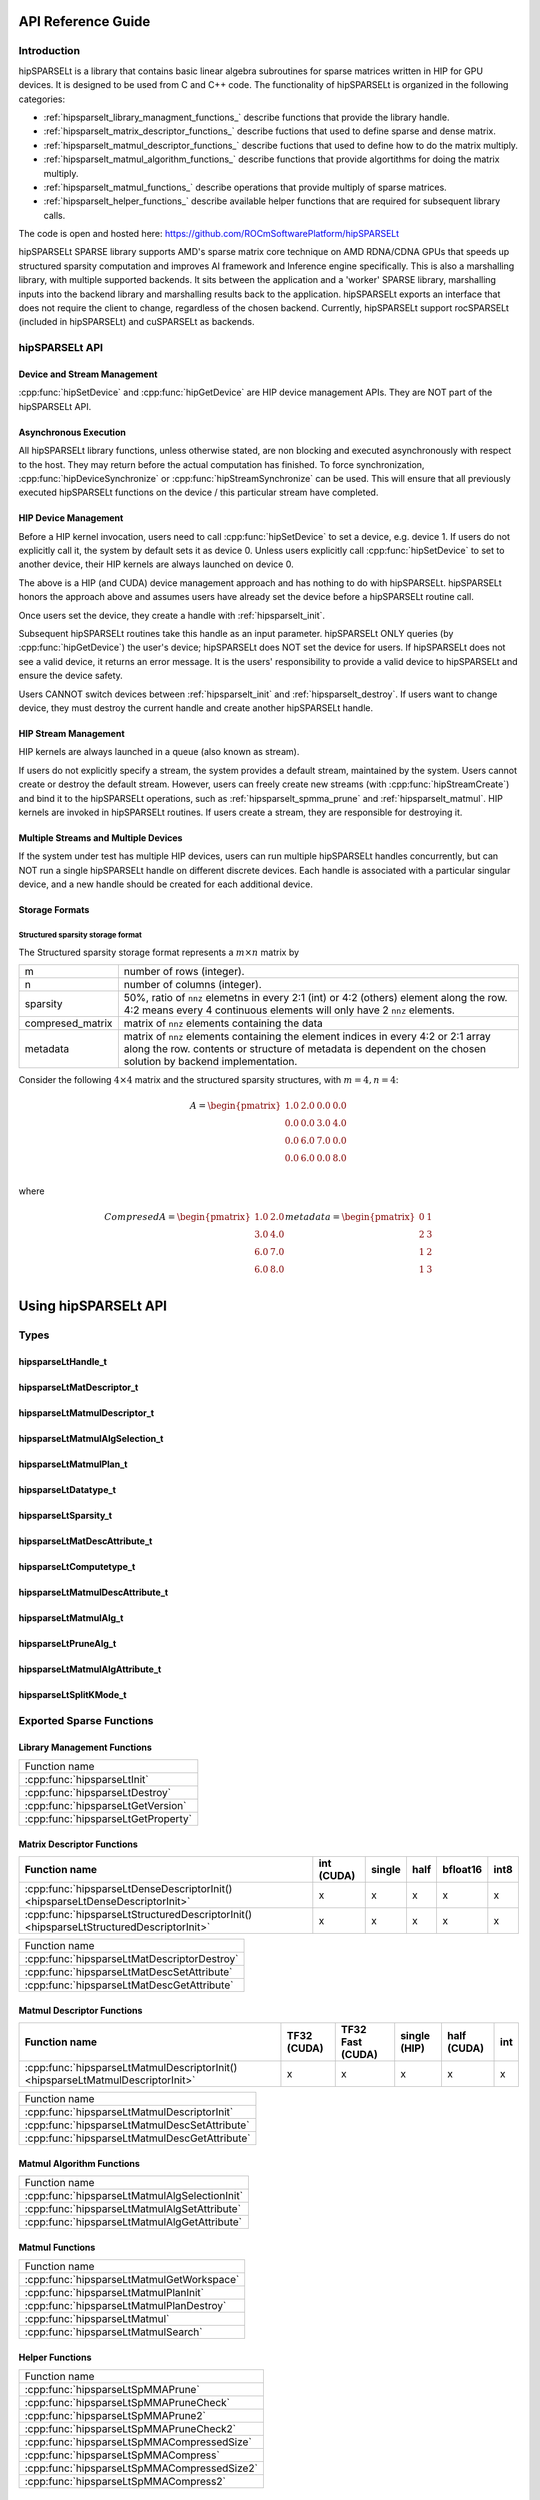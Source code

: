 ===================
API Reference Guide
===================

Introduction
------------
hipSPARSELt is a library that contains basic linear algebra subroutines for sparse matrices written in HIP for GPU devices.
It is designed to be used from C and C++ code.
The functionality of hipSPARSELt is organized in the following categories:

* :ref:`hipsparselt_library_managment_functions_` describe functions that provide the library handle.
* :ref:`hipsparselt_matrix_descriptor_functions_` describe fuctions that used to define sparse and dense matrix.
* :ref:`hipsparselt_matmul_descriptor_functions_` describe fuctions that used to define how to do the matrix multiply.
* :ref:`hipsparselt_matmul_algorithm_functions_` describe functions that provide algortithms for doing the matrix multiply.
* :ref:`hipsparselt_matmul_functions_` describe operations that provide multiply of sparse matrices.
* :ref:`hipsparselt_helper_functions_` describe available helper functions that are required for subsequent library calls.

The code is open and hosted here: https://github.com/ROCmSoftwarePlatform/hipSPARSELt

hipSPARSELt SPARSE library supports AMD's sparse matrix core technique on AMD RDNA/CDNA GPUs that speeds up structured sparsity computation and improves AI framework and Inference engine specifically.
This is also a marshalling library, with multiple supported backends.
It sits between the application and a 'worker' SPARSE library, marshalling inputs into the backend library and marshalling results back to the application.
hipSPARSELt exports an interface that does not require the client to change, regardless of the chosen backend.
Currently, hipSPARSELt support rocSPARSELt (included in hipSPARSELt) and cuSPARSELt as backends.


hipSPARSELt API
---------------

Device and Stream Management
^^^^^^^^^^^^^^^^^^^^^^^^^^^^
:cpp:func:`hipSetDevice` and :cpp:func:`hipGetDevice` are HIP device management APIs.
They are NOT part of the hipSPARSELt API.

Asynchronous Execution
^^^^^^^^^^^^^^^^^^^^^^
All hipSPARSELt library functions, unless otherwise stated, are non blocking and executed asynchronously with respect to the host. They may return before the actual computation has finished. To force synchronization, :cpp:func:`hipDeviceSynchronize` or :cpp:func:`hipStreamSynchronize` can be used. This will ensure that all previously executed hipSPARSELt functions on the device / this particular stream have completed.

HIP Device Management
^^^^^^^^^^^^^^^^^^^^^
Before a HIP kernel invocation, users need to call :cpp:func:`hipSetDevice` to set a device, e.g. device 1. If users do not explicitly call it, the system by default sets it as device 0. Unless users explicitly call :cpp:func:`hipSetDevice` to set to another device, their HIP kernels are always launched on device 0.

The above is a HIP (and CUDA) device management approach and has nothing to do with hipSPARSELt. hipSPARSELt honors the approach above and assumes users have already set the device before a hipSPARSELt routine call.

Once users set the device, they create a handle with :ref:`hipsparselt_init`.

Subsequent hipSPARSELt routines take this handle as an input parameter. hipSPARSELt ONLY queries (by :cpp:func:`hipGetDevice`) the user's device; hipSPARSELt does NOT set the device for users. If hipSPARSELt does not see a valid device, it returns an error message. It is the users' responsibility to provide a valid device to hipSPARSELt and ensure the device safety.

Users CANNOT switch devices between :ref:`hipsparselt_init` and :ref:`hipsparselt_destroy`. If users want to change device, they must destroy the current handle and create another hipSPARSELt handle.

HIP Stream Management
^^^^^^^^^^^^^^^^^^^^^
HIP kernels are always launched in a queue (also known as stream).

If users do not explicitly specify a stream, the system provides a default stream, maintained by the system. Users cannot create or destroy the default stream. However, users can freely create new streams (with :cpp:func:`hipStreamCreate`) and bind it to the hipSPARSELt operations, such as :ref:`hipsparselt_spmma_prune` and :ref:`hipsparselt_matmul`. HIP kernels are invoked in hipSPARSELt routines. If users create a stream, they are responsible for destroying it.

Multiple Streams and Multiple Devices
^^^^^^^^^^^^^^^^^^^^^^^^^^^^^^^^^^^^^
If the system under test has multiple HIP devices, users can run multiple hipSPARSELt handles concurrently, but can NOT run a single hipSPARSELt handle on different discrete devices. Each handle is associated with a particular singular device, and a new handle should be created for each additional device.

Storage Formats
^^^^^^^^^^^^^^^

Structured sparsity storage format
''''''''''''''''''''''''''''''''''
The Structured sparsity storage format represents a :math:`m \times n` matrix by

================ =====================================================================================================
m                number of rows (integer).
n                number of columns (integer).
sparsity         50%, ratio of ``nnz`` elemetns in every 2:1 (int) or 4:2 (others) element along the row.
                 4:2 means every 4 continuous elements will only have 2 ``nnz`` elements.
compresed_matrix matrix of ``nnz`` elements containing the data
metadata         matrix of ``nnz`` elements containing the element indices in every 4:2 or 2:1 array along the row.
                 contents or structure of metadata is dependent on the chosen solution by backend implementation.
================ =====================================================================================================

Consider the following :math:`4 \times 4` matrix and the structured sparsity structures, with :math:`m = 4, n = 4`:

.. math::

  A = \begin{pmatrix}
        1.0 & 2.0 & 0.0 & 0.0 \\
        0.0 & 0.0 & 3.0 & 4.0 \\
        0.0 & 6.0 & 7.0 & 0.0 \\
        0.0 & 6.0 & 0.0 & 8.0 \\
      \end{pmatrix}

where

.. math::

  Compresed A = \begin{pmatrix}
                  1.0 & 2.0 \\
                  3.0 & 4.0 \\
                  6.0 & 7.0 \\
                  6.0 & 8.0 \\
                \end{pmatrix}
  metadata =    \begin{pmatrix}
                  0 & 1 \\
                  2 & 3 \\
                  1 & 2 \\
                  1 & 3 \\
                \end{pmatrix}

=====================
Using hipSPARSELt API
=====================


Types
-----

hipsparseLtHandle_t
^^^^^^^^^^^^^^^^^^^

.. doxygenstruct:: hipsparseLtHandle_t

hipsparseLtMatDescriptor_t
^^^^^^^^^^^^^^^^^^^^^^^^^^

.. doxygenstruct:: hipsparseLtMatDescriptor_t

hipsparseLtMatmulDescriptor_t
^^^^^^^^^^^^^^^^^^^^^^^^^^^^^

.. doxygenstruct:: hipsparseLtMatmulDescriptor_t

hipsparseLtMatmulAlgSelection_t
^^^^^^^^^^^^^^^^^^^^^^^^^^^^^^^

.. doxygenstruct:: hipsparseLtMatmulAlgSelection_t

hipsparseLtMatmulPlan_t
^^^^^^^^^^^^^^^^^^^^^^^

.. doxygenstruct:: hipsparseLtMatmulPlan_t

hipsparseLtDatatype_t
^^^^^^^^^^^^^^^^^^^^^

.. doxygenenum:: hipsparseLtDatatype_t

hipsparseLtSparsity_t
^^^^^^^^^^^^^^^^^^^^^

.. doxygenenum:: hipsparseLtSparsity_t

hipsparseLtMatDescAttribute_t
^^^^^^^^^^^^^^^^^^^^^^^^^^^^^

.. doxygenenum:: hipsparseLtMatDescAttribute_t

hipsparseLtComputetype_t
^^^^^^^^^^^^^^^^^^^^^^^^
.. doxygenenum:: hipsparseLtComputetype_t

hipsparseLtMatmulDescAttribute_t
^^^^^^^^^^^^^^^^^^^^^^^^^^^^^^^^

.. doxygenenum:: hipsparseLtMatmulDescAttribute_t

hipsparseLtMatmulAlg_t
^^^^^^^^^^^^^^^^^^^^^^

.. doxygenenum:: hipsparseLtMatmulAlg_t

hipsparseLtPruneAlg_t
^^^^^^^^^^^^^^^^^^^^^

.. doxygenenum:: hipsparseLtMatmulAlgAttribute_t

hipsparseLtMatmulAlgAttribute_t
^^^^^^^^^^^^^^^^^^^^^^^^^^^^^^^

.. doxygenenum:: hipsparseLtPruneAlg_t

hipsparseLtSplitKMode_t
^^^^^^^^^^^^^^^^^^^^^^^

.. doxygenenum:: hipsparseLtSplitKMode_t

.. _api:

Exported Sparse Functions
-------------------------

Library Management Functions
^^^^^^^^^^^^^^^^^^^^^^^^^^^^

+------------------------------------------+
|Function name                             |
+------------------------------------------+
|:cpp:func:`hipsparseLtInit`               |
+------------------------------------------+
|:cpp:func:`hipsparseLtDestroy`            |
+------------------------------------------+
|:cpp:func:`hipsparseLtGetVersion`         |
+------------------------------------------+
|:cpp:func:`hipsparseLtGetProperty`        |
+------------------------------------------+

Matrix Descriptor Functions
^^^^^^^^^^^^^^^^^^^^^^^^^^^

======================================================================================= ====== ====== ==== ======== ====
Function name                                                                           int    single half bfloat16 int8
                                                                                        (CUDA)
======================================================================================= ====== ====== ==== ======== ====
:cpp:func:`hipsparseLtDenseDescriptorInit() <hipsparseLtDenseDescriptorInit>`             x      x      x     x      x
:cpp:func:`hipsparseLtStructuredDescriptorInit() <hipsparseLtStructuredDescriptorInit>`   x      x      x     x      x
======================================================================================= ====== ====== ==== ======== ====

+--------------------------------------------+
|Function name                               |
+--------------------------------------------+
|:cpp:func:`hipsparseLtMatDescriptorDestroy` |
+--------------------------------------------+
|:cpp:func:`hipsparseLtMatDescSetAttribute`  |
+--------------------------------------------+
|:cpp:func:`hipsparseLtMatDescGetAttribute`  |
+--------------------------------------------+

Matmul Descriptor Functions
^^^^^^^^^^^^^^^^^^^^^^^^^^^

=============================================================================== ====== ========= ====== ====== ===
Function name                                                                   TF32   TF32 Fast single half   int
                                                                                (CUDA) (CUDA)    (HIP)  (CUDA)
=============================================================================== ====== ========= ====== ====== ===
:cpp:func:`hipsparseLtMatmulDescriptorInit() <hipsparseLtMatmulDescriptorInit>`    x       x        x      x    x
=============================================================================== ====== ========= ====== ====== ===

+---------------------------------------------+
|Function name                                |
+---------------------------------------------+
|:cpp:func:`hipsparseLtMatmulDescriptorInit`  |
+---------------------------------------------+
|:cpp:func:`hipsparseLtMatmulDescSetAttribute`|
+---------------------------------------------+
|:cpp:func:`hipsparseLtMatmulDescGetAttribute`|
+---------------------------------------------+

Matmul Algorithm Functions
^^^^^^^^^^^^^^^^^^^^^^^^^^

+---------------------------------------------+
|Function name                                |
+---------------------------------------------+
|:cpp:func:`hipsparseLtMatmulAlgSelectionInit`|
+---------------------------------------------+
|:cpp:func:`hipsparseLtMatmulAlgSetAttribute` |
+---------------------------------------------+
|:cpp:func:`hipsparseLtMatmulAlgGetAttribute` |
+---------------------------------------------+

Matmul Functions
^^^^^^^^^^^^^^^^

+-----------------------------------------+
|Function name                            |
+-----------------------------------------+
|:cpp:func:`hipsparseLtMatmulGetWorkspace`|
+-----------------------------------------+
|:cpp:func:`hipsparseLtMatmulPlanInit`    |
+-----------------------------------------+
|:cpp:func:`hipsparseLtMatmulPlanDestroy` |
+-----------------------------------------+
|:cpp:func:`hipsparseLtMatmul`            |
+-----------------------------------------+
|:cpp:func:`hipsparseLtMatmulSearch`      |
+-----------------------------------------+

Helper Functions
^^^^^^^^^^^^^^^^

+-------------------------------------------+
|Function name                              |
+-------------------------------------------+
|:cpp:func:`hipsparseLtSpMMAPrune`          |
+-------------------------------------------+
|:cpp:func:`hipsparseLtSpMMAPruneCheck`     |
+-------------------------------------------+
|:cpp:func:`hipsparseLtSpMMAPrune2`         |
+-------------------------------------------+
|:cpp:func:`hipsparseLtSpMMAPruneCheck2`    |
+-------------------------------------------+
|:cpp:func:`hipsparseLtSpMMACompressedSize` |
+-------------------------------------------+
|:cpp:func:`hipsparseLtSpMMACompress`       |
+-------------------------------------------+
|:cpp:func:`hipsparseLtSpMMACompressedSize2`|
+-------------------------------------------+
|:cpp:func:`hipsparseLtSpMMACompress2`      |
+-------------------------------------------+


Asynchronous API
----------------
Except a functions having memory allocation inside preventing asynchronicity, all hipSPARSELt functions are configured to operate in non-blocking fashion with respect to CPU, meaning these library functions return immediately.

.. _hipsparselt_library_managment_functions_:

Library Management Functions
----------------------------

This library management describe functions that provide the library handle.

.. _hipsparselt_init:

hipsparseLtInit()
^^^^^^^^^^^^^^^^^

.. doxygenfunction:: hipsparseLtInit

.. _hipsparselt_destroy:

hipsparseLtDestroy()
^^^^^^^^^^^^^^^^^^^^

.. doxygenfunction:: hipsparseLtDestroy

.. _hipsparselt_get_version:

hipsparseLtGetVersion()
^^^^^^^^^^^^^^^^^^^^^^^

.. doxygenfunction:: hipsparseLtGetVersion

.. _hipsparselt_get_property:

hipsparseLtGetProperty()
^^^^^^^^^^^^^^^^^^^^^^^^

.. doxygenfunction:: hipsparseLtGetProperty

.. _hipsparselt_matrix_descriptor_functions_:

Matrix Descriptor Functions
---------------------------

The matrix descriptor describe fuctions that used to define sparse and dense matrix

hipsparseLtDenseDescriptorInit()
^^^^^^^^^^^^^^^^^^^^^^^^^^^^^^^^

.. doxygenfunction:: hipsparseLtDenseDescriptorInit

hipsparseLtStructuredDescriptorInit()
^^^^^^^^^^^^^^^^^^^^^^^^^^^^^^^^^^^^^

.. doxygenfunction:: hipsparseLtStructuredDescriptorInit

hipsparseLtMatDescriptorDestroy()
^^^^^^^^^^^^^^^^^^^^^^^^^^^^^^^^^

.. doxygenfunction:: hipsparseLtMatDescriptorDestroy

hipsparseLtMatDescSetAttribute()
^^^^^^^^^^^^^^^^^^^^^^^^^^^^^^^^

.. doxygenfunction:: hipsparseLtMatDescSetAttribute

hipsparseLtMatDescGetAttribute()
^^^^^^^^^^^^^^^^^^^^^^^^^^^^^^^^

.. doxygenfunction:: hipsparseLtMatDescGetAttribute

.. _hipsparselt_matmul_descriptor_functions_:

Matmul Descriptor Functions
---------------------------

This matmul descriptor describe fuctions that used to define how to do the matrix multiply.

hipsparseLtMatmulDescriptorInit()
^^^^^^^^^^^^^^^^^^^^^^^^^^^^^^^^^

.. doxygenfunction:: hipsparseLtMatmulDescriptorInit

hipsparseLtMatmulDescSetAttribute()
^^^^^^^^^^^^^^^^^^^^^^^^^^^^^^^^^^^

.. doxygenfunction:: hipsparseLtMatmulDescSetAttribute

hipsparseLtMatmulDescGetAttribute()
^^^^^^^^^^^^^^^^^^^^^^^^^^^^^^^^^^^

.. doxygenfunction:: hipsparseLtMatmulDescGetAttribute

.. _hipsparselt_matmul_algorithm_functions_:

Matmul Algorithm Functions
--------------------------

This matmul algorithm describe functions that provide algortithms for doing the matrix multiply.

hipsparseLtMatmulAlgSelectionInit()
^^^^^^^^^^^^^^^^^^^^^^^^^^^^^^^^^^^

.. doxygenfunction:: hipsparseLtMatmulAlgSelectionInit

hipsparseLtMatmulAlgSetAttribute()
^^^^^^^^^^^^^^^^^^^^^^^^^^^^^^^^^^

.. doxygenfunction:: hipsparseLtMatmulAlgSetAttribute

hipsparseLtMatmulAlgGetAttribute()
^^^^^^^^^^^^^^^^^^^^^^^^^^^^^^^^^^

.. doxygenfunction:: hipsparseLtMatmulAlgGetAttribute

.. _hipsparselt_matmul_functions_:

Matmul Functions
----------------

This matmul describe operations that provide multiply of sparse matrices.

hipsparseLtMatmulGetWorkspace()
^^^^^^^^^^^^^^^^^^^^^^^^^^^^^^^

.. doxygenfunction:: hipsparseLtMatmulGetWorkspace

hipsparseLtMatmulPlanInit()
^^^^^^^^^^^^^^^^^^^^^^^^^^^

.. doxygenfunction:: hipsparseLtMatmulPlanInit

hipsparseLtMatmulPlanDestroy()
^^^^^^^^^^^^^^^^^^^^^^^^^^^^^^

.. doxygenfunction:: hipsparseLtMatmulPlanDestroy

.. _hipsparselt_matmul:

hipsparseLtMatmul()
^^^^^^^^^^^^^^^^^^^

.. doxygenfunction:: hipsparseLtMatmul

**Data Type Support**

=================== ==================== =============================== ============
       Input               Output                 Compute Type              Backend
=================== ==================== =============================== ============
HIPSPARSELT_R_16F    HIPSPARSELT_R_16F    HIPSPARSELT_COMPUTE_32F             HIP
HIPSPARSELT_R_16BF   HIPSPARSELT_R_16BF   HIPSPARSELT_COMPUTE_32F             HIP
HIPSPARSELT_R_8I     HIPSPARSELT_R_8I     HIPSPARSELT_COMPUTE_32I         HIP / CUDA
HIPSPARSELT_R_8I     HIPSPARSELT_R_16F    HIPSPARSELT_COMPUTE_32I         HIP / CUDA
HIPSPARSELT_R_16F    HIPSPARSELT_R_16F    HIPSPARSELT_COMPUTE_16F            CUDA
HIPSPARSELT_R_16BF   HIPSPARSELT_R_16BF   HIPSPARSELT_COMPUTE_16F            CUDA
HIPSPARSELT_R_32F    HIPSPARSELT_R_32F    HIPSPARSELT_COMPUTE_TF32           CUDA
HIPSPARSELT_R_32F    HIPSPARSELT_R_32F    HIPSPARSELT_COMPUTE_TF32_FAST      CUDA
=================== ==================== =============================== ============

hipsparseLtMatmulSearch()
^^^^^^^^^^^^^^^^^^^^^^^^^

.. doxygenfunction:: hipsparseLtMatmulSearch

.. _hipsparselt_helper_functions_:

Helper Functions
----------------

This module holds available helper functions that are required for subsequent library calls

.. _hipsparselt_spmma_prune:

hipsparseLtSpMMAPrune()
^^^^^^^^^^^^^^^^^^^^^^^

.. doxygenfunction:: hipsparseLtSpMMAPrune

hipsparseLtSpMMAPruneCheck()
^^^^^^^^^^^^^^^^^^^^^^^^^^^^

.. doxygenfunction:: hipsparseLtSpMMAPruneCheck

hipsparseLtSpMMAPrune2()
^^^^^^^^^^^^^^^^^^^^^^^^

.. doxygenfunction:: hipsparseLtSpMMAPrune2

hipsparseLtSpMMAPruneCheck2()
^^^^^^^^^^^^^^^^^^^^^^^^^^^^^

.. doxygenfunction:: hipsparseLtSpMMAPruneCheck2

hipsparseLtSpMMACompressedSize()
^^^^^^^^^^^^^^^^^^^^^^^^^^^^^^^^

.. doxygenfunction:: hipsparseLtSpMMACompressedSize

hipsparseLtSpMMACompress()
^^^^^^^^^^^^^^^^^^^^^^^^^^

.. doxygenfunction:: hipsparseLtSpMMACompress

hipsparseLtSpMMACompressedSize2()
^^^^^^^^^^^^^^^^^^^^^^^^^^^^^^^^^

.. doxygenfunction:: hipsparseLtSpMMACompressedSize2

hipsparseLtSpMMACompress2()
^^^^^^^^^^^^^^^^^^^^^^^^^^^

.. doxygenfunction:: hipsparseLtSpMMACompress2
